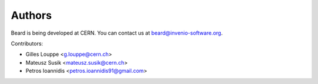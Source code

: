 Authors
=======

Beard is being developed at CERN. You can contact us at
`beard@invenio-software.org <mailto:beard@invenio-software.org>`_.

Contributors:

* Gilles Louppe <g.louppe@cern.ch>
* Mateusz Susik <mateusz.susik@cern.ch>
* Petros Ioannidis <petros.ioannidis91@gmail.com>
